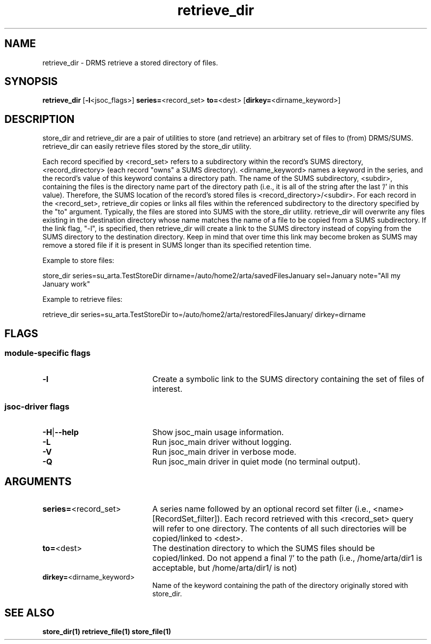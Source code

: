 
.\"
.TH retrieve_dir 1  05-December-2006  "DRMS MANPAGE" "DRMS Programmer's Manual"
.SH NAME
retrieve_dir \- DRMS retrieve a stored directory of files.
.SH SYNOPSIS
.nf
.B retrieve_dir \fR[\fB-l\fR<jsoc_flags>] \fBseries=\fR<record_set> \fBto=\fR<dest> [\fBdirkey=\fR<dirname_keyword>]


.SH DESCRIPTION
.PP
store_dir and retrieve_dir are a pair of utilities to store (and retrieve) an arbitrary 
set of files to (from) DRMS/SUMS.  retrieve_dir can easily retrieve files stored by the store_dir
utility.
.PP
Each record specified by <record_set> refers to a subdirectory within
the record's SUMS directory, <record_directory> (each record "owns" a SUMS directory).  
<dirname_keyword> names a keyword in the series, and the record's value of this keyword 
contains a directory path.  The name of the SUMS subdirectory, <subdir>, containing the files
is the directory name part of the directory path (i.e., 
it is all of the string after the last '/' in this value).  Therefore, the SUMS location
of the record's stored files is <record_directory>/<subdir>.
For each record in the <record_set>, retrieve_dir 
copies or links all files within the referenced subdirectory to the 
directory specified by the "to" argument.  Typically, the files are stored into SUMS
with the store_dir utility.  retrieve_dir will overwrite any files existing in the destination 
directory whose
name matches the name of a file to be copied from a SUMS subdirectory.  If the link flag, "-l",
is specified, then retrieve_dir will create a link to the SUMS directory instead of 
copying from the SUMS directory to the destination directory.  Keep in mind that over time
this link may become broken as SUMS may remove a stored file if it is present in SUMS 
longer than its specified retention time.
.PP
Example to store files:

  store_dir series=su_arta.TestStoreDir dirname=/auto/home2/arta/savedFilesJanuary sel=January 
note="All my January work"

Example to retrieve files:

  retrieve_dir series=su_arta.TestStoreDir to=/auto/home2/arta/restoredFilesJanuary/ dirkey=dirname

.SH FLAGS
.SS module-specific flags
.IP \fB-l\fR 20
Create a symbolic link to the SUMS directory containing the set of files of interest.
.SS jsoc-driver flags
.IP \fB-H\fR|\fB--help\fR 20
Show jsoc_main usage information.
.IP \fB-L\fR 20
Run jsoc_main driver without logging.
.IP \fB-V\fR 20
Run jsoc_main driver in verbose mode.
.IP \fB-Q\fR 20
Run jsoc_main driver in quiet mode (no terminal output).

.SH ARGUMENTS
.IP \fBseries=\fR<record_set> 20 
A series name followed by an optional record set filter 
(i.e., <name>[RecordSet_filter]).  Each record retrieved with this <record_set> query
will refer to one directory.  The contents of all such directories will be copied/linked
to <dest>.
.IP \fBto=\fR<dest> 20 
The destination directory to which the SUMS files should be copied/linked.  
Do not append a final '/' to the path (i.e., /home/arta/dir1 is acceptable, but /home/arta/dir1/
is not)
.IP \fBdirkey=\fR<dirname_keyword> 20
Name of the keyword containing the path of the directory originally
stored with store_dir.
.PP
.SH "SEE ALSO"
.BR store_dir(1)
.BR retrieve_file(1)
.BR store_file(1)

